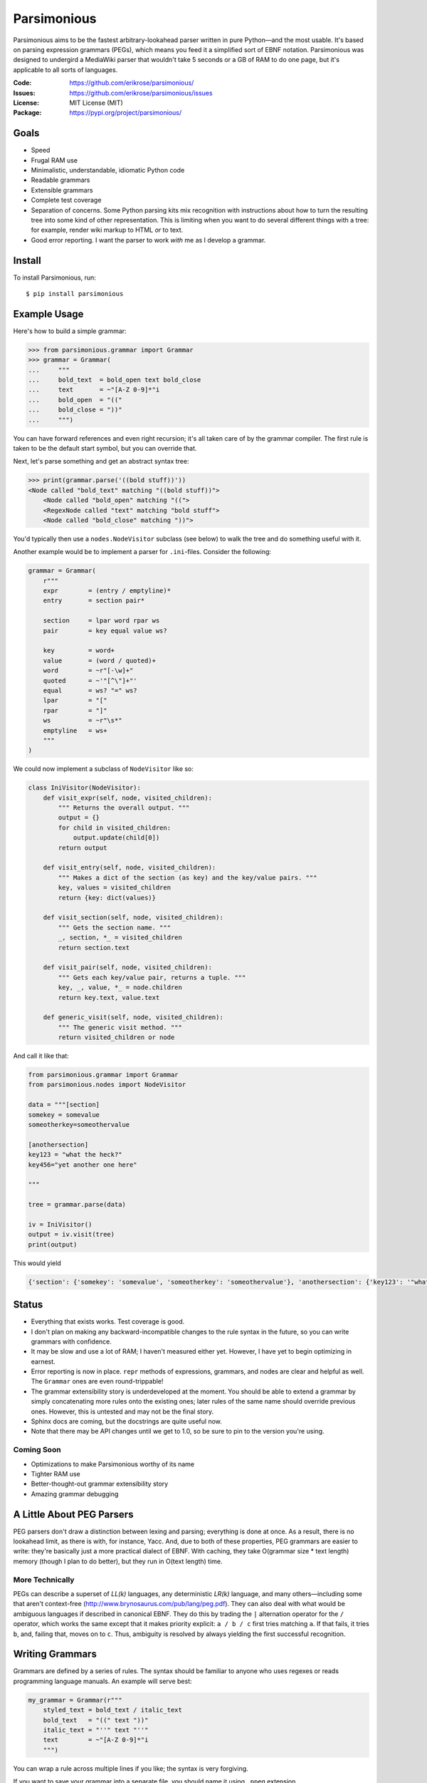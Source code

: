 ============
Parsimonious
============

Parsimonious aims to be the fastest arbitrary-lookahead parser written in pure
Python—and the most usable. It's based on parsing expression grammars (PEGs),
which means you feed it a simplified sort of EBNF notation. Parsimonious was
designed to undergird a MediaWiki parser that wouldn't take 5 seconds or a GB
of RAM to do one page, but it's applicable to all sorts of languages.

:Code:    https://github.com/erikrose/parsimonious/
:Issues:  https://github.com/erikrose/parsimonious/issues
:License: MIT License (MIT)
:Package: https://pypi.org/project/parsimonious/


Goals
=====

* Speed
* Frugal RAM use
* Minimalistic, understandable, idiomatic Python code
* Readable grammars
* Extensible grammars
* Complete test coverage
* Separation of concerns. Some Python parsing kits mix recognition with
  instructions about how to turn the resulting tree into some kind of other
  representation. This is limiting when you want to do several different things
  with a tree: for example, render wiki markup to HTML *or* to text.
* Good error reporting. I want the parser to work *with* me as I develop a
  grammar.


Install
=======

To install Parsimonious, run::

    $ pip install parsimonious


Example Usage
=============

Here's how to build a simple grammar:

.. code:: python

    >>> from parsimonious.grammar import Grammar
    >>> grammar = Grammar(
    ...     """
    ...     bold_text  = bold_open text bold_close
    ...     text       = ~"[A-Z 0-9]*"i
    ...     bold_open  = "(("
    ...     bold_close = "))"
    ...     """)

You can have forward references and even right recursion; it's all taken care
of by the grammar compiler. The first rule is taken to be the default start
symbol, but you can override that.

Next, let's parse something and get an abstract syntax tree:

.. code:: python

    >>> print(grammar.parse('((bold stuff))'))
    <Node called "bold_text" matching "((bold stuff))">
        <Node called "bold_open" matching "((">
        <RegexNode called "text" matching "bold stuff">
        <Node called "bold_close" matching "))">

You'd typically then use a ``nodes.NodeVisitor`` subclass (see below) to walk
the tree and do something useful with it.

Another example would be to implement a parser for ``.ini``-files. Consider the following:

.. code:: python

    grammar = Grammar(
        r"""
        expr        = (entry / emptyline)*
        entry       = section pair*

        section     = lpar word rpar ws
        pair        = key equal value ws?

        key         = word+
        value       = (word / quoted)+
        word        = ~r"[-\w]+"
        quoted      = ~'"[^\"]+"'
        equal       = ws? "=" ws?
        lpar        = "["
        rpar        = "]"
        ws          = ~r"\s*"
        emptyline   = ws+
        """
    )


We could now implement a subclass of ``NodeVisitor`` like so:

.. code:: python

    class IniVisitor(NodeVisitor):
        def visit_expr(self, node, visited_children):
            """ Returns the overall output. """
            output = {}
            for child in visited_children:
                output.update(child[0])
            return output

        def visit_entry(self, node, visited_children):
            """ Makes a dict of the section (as key) and the key/value pairs. """
            key, values = visited_children
            return {key: dict(values)}

        def visit_section(self, node, visited_children):
            """ Gets the section name. """
            _, section, *_ = visited_children
            return section.text

        def visit_pair(self, node, visited_children):
            """ Gets each key/value pair, returns a tuple. """
            key, _, value, *_ = node.children
            return key.text, value.text

        def generic_visit(self, node, visited_children):
            """ The generic visit method. """
            return visited_children or node

And call it like that:

.. code:: python

    from parsimonious.grammar import Grammar
    from parsimonious.nodes import NodeVisitor

    data = """[section]
    somekey = somevalue
    someotherkey=someothervalue

    [anothersection]
    key123 = "what the heck?"
    key456="yet another one here"

    """

    tree = grammar.parse(data)

    iv = IniVisitor()
    output = iv.visit(tree)
    print(output)

This would yield

.. code:: python

    {'section': {'somekey': 'somevalue', 'someotherkey': 'someothervalue'}, 'anothersection': {'key123': '"what the heck?"', 'key456': '"yet another one here"'}}

Status
======

* Everything that exists works. Test coverage is good.
* I don't plan on making any backward-incompatible changes to the rule syntax
  in the future, so you can write grammars with confidence.
* It may be slow and use a lot of RAM; I haven't measured either yet. However,
  I have yet to begin optimizing in earnest.
* Error reporting is now in place. ``repr`` methods of expressions, grammars,
  and nodes are clear and helpful as well. The ``Grammar`` ones are
  even round-trippable!
* The grammar extensibility story is underdeveloped at the moment. You should
  be able to extend a grammar by simply concatenating more rules onto the
  existing ones; later rules of the same name should override previous ones.
  However, this is untested and may not be the final story.
* Sphinx docs are coming, but the docstrings are quite useful now.
* Note that there may be API changes until we get to 1.0, so be sure to pin to
  the version you're using.

Coming Soon
-----------

* Optimizations to make Parsimonious worthy of its name
* Tighter RAM use
* Better-thought-out grammar extensibility story
* Amazing grammar debugging


A Little About PEG Parsers
==========================

PEG parsers don't draw a distinction between lexing and parsing; everything is
done at once. As a result, there is no lookahead limit, as there is with, for
instance, Yacc. And, due to both of these properties, PEG grammars are easier
to write: they're basically just a more practical dialect of EBNF. With
caching, they take O(grammar size * text length) memory (though I plan to do
better), but they run in O(text length) time.

More Technically
----------------

PEGs can describe a superset of *LL(k)* languages, any deterministic *LR(k)*
language, and many others—including some that aren't context-free
(http://www.brynosaurus.com/pub/lang/peg.pdf). They can also deal with what
would be ambiguous languages if described in canonical EBNF. They do this by
trading the ``|`` alternation operator for the ``/`` operator, which works the
same except that it makes priority explicit: ``a / b / c`` first tries matching
``a``. If that fails, it tries ``b``, and, failing that, moves on to ``c``.
Thus, ambiguity is resolved by always yielding the first successful recognition.


Writing Grammars
================

Grammars are defined by a series of rules. The syntax should be familiar to
anyone who uses regexes or reads programming language manuals. An example will
serve best:

.. code:: python

    my_grammar = Grammar(r"""
        styled_text = bold_text / italic_text
        bold_text   = "((" text "))"
        italic_text = "''" text "''"
        text        = ~"[A-Z 0-9]*"i
        """)

You can wrap a rule across multiple lines if you like; the syntax is very
forgiving.

If you want to save your grammar into a separate file, you should name it using
``.ppeg`` extension.


Syntax Reference
----------------

====================    ========================================================
``"some literal"``      Used to quote literals. Backslash escaping and Python
                        conventions for "raw" and Unicode strings help support
                        fiddly characters.

``b"some literal"``     A bytes literal. Using bytes literals and regular
                        expressions allows your grammar to parse binary files.
                        Note that all literals and regular expressions must be
                        of the same type within a grammar. In grammars that
                        process bytestrings, you should make the grammar string
                        an ``r"""string"""`` so that byte literals like ``\xff``
                        work correctly.

[space]                 Sequences are made out of space- or tab-delimited
                        things. ``a b c`` matches spots where those 3
                        terms appear in that order.

``a / b / c``           Alternatives. The first to succeed of ``a / b / c``
                        wins.

``thing?``              An optional expression. This is greedy, always consuming
                        ``thing`` if it exists.

``&thing``              A lookahead assertion. Ensures ``thing`` matches at the
                        current position but does not consume it.

``!thing``              A negative lookahead assertion. Matches if ``thing``
                        isn't found here. Doesn't consume any text.

``things*``             Zero or more things. This is greedy, always consuming as
                        many repetitions as it can.

``things+``             One or more things. This is greedy, always consuming as
                        many repetitions as it can.

``~r"regex"ilmsuxa``    Regexes have ``~`` in front and are quoted like
                        literals. Any flags_ (``asilmx``) follow the end quotes
                        as single chars. Regexes are good for representing
                        character classes (``[a-z0-9]``) and optimizing for
                        speed. The downside is that they won't be able to take
                        advantage of our fancy debugging, once we get that
                        working. Ultimately, I'd like to deprecate explicit
                        regexes and instead have Parsimonious dynamically build
                        them out of simpler primitives. Parsimonious uses the
                        regex_ library instead of the built-in re module.

``~br"regex"``          A bytes regex; required if your grammar parses
                        bytestrings.

``(things)``            Parentheses are used for grouping, like in every other
                        language.

``thing{n}``            Exactly ``n`` repetitions of ``thing``.

``thing{n,m}``          Between ``n`` and ``m`` repititions (inclusive.)

``thing{,m}``           At most ``m`` repetitions of ``thing``.

``thing{n,}``           At least ``n`` repetitions of ``thing``.

====================    ========================================================

.. _flags: https://docs.python.org/3/howto/regex.html#compilation
.. _regex: https://github.com/mrabarnett/mrab-regex

Optimizing Grammars
===================

Don't Repeat Expressions
------------------------

If you need a ``~"[a-z0-9]"i`` at two points in your grammar, don't type it
twice. Make it a rule of its own, and reference it from wherever you need it.
You'll get the most out of the caching this way, since cache lookups are by
expression object identity (for speed).

Even if you have an expression that's very simple, not repeating it will
save RAM, as there can, at worst, be a cached int for every char in the text
you're parsing. In the future, we may identify repeated subexpressions
automatically and factor them up while building the grammar.

How much should you shove into one regex, versus how much should you break them
up to not repeat yourself? That's a fine balance and worthy of benchmarking.
More stuff jammed into a regex will execute faster, because it doesn't have to
run any Python between pieces, but a broken-up one will give better cache
performance if the individual pieces are re-used elsewhere. If the pieces of a
regex aren't used anywhere else, by all means keep the whole thing together.


Quantifiers
-----------

Bring your ``?`` and ``*`` quantifiers up to the highest level you
can. Otherwise, lower-level patterns could succeed but be empty and put a bunch
of useless nodes in your tree that didn't really match anything.


Processing Parse Trees
======================

A parse tree has a node for each expression matched, even if it matched a
zero-length string, like ``"thing"?`` might.

The ``NodeVisitor`` class provides an inversion-of-control framework for
walking a tree and returning a new construct (tree, string, or whatever) based
on it. For now, have a look at its docstrings for more detail. There's also a
good example in ``grammar.RuleVisitor``. Notice how we take advantage of nodes'
iterability by using tuple unpacks in the formal parameter lists:

.. code:: python

    def visit_or_term(self, or_term, (slash, _, term)):
        ...

For reference, here is the production the above unpacks::

    or_term = "/" _ term

When something goes wrong in your visitor, you get a nice error like this::

    [normal traceback here...]
    VisitationException: 'Node' object has no attribute 'foo'

    Parse tree:
    <Node called "rules" matching "number = ~"[0-9]+"">  <-- *** We were here. ***
        <Node matching "number = ~"[0-9]+"">
            <Node called "rule" matching "number = ~"[0-9]+"">
                <Node matching "">
                <Node called "label" matching "number">
                <Node matching " ">
                    <Node called "_" matching " ">
                <Node matching "=">
                <Node matching " ">
                    <Node called "_" matching " ">
                <Node called "rhs" matching "~"[0-9]+"">
                    <Node called "term" matching "~"[0-9]+"">
                        <Node called "atom" matching "~"[0-9]+"">
                            <Node called "regex" matching "~"[0-9]+"">
                                <Node matching "~">
                                <Node called "literal" matching ""[0-9]+"">
                                <Node matching "">
                <Node matching "">
                <Node called "eol" matching "
                ">
        <Node matching "">

The parse tree is tacked onto the exception, and the node whose visitor method
raised the error is pointed out.

Why No Streaming Tree Processing?
---------------------------------

Some have asked why we don't process the tree as we go, SAX-style. There are
two main reasons:

1. It wouldn't work. With a PEG parser, no parsing decision is final until the
   whole text is parsed. If we had to change a decision, we'd have to backtrack
   and redo the SAX-style interpretation as well, which would involve
   reconstituting part of the AST and quite possibly scuttling whatever you
   were doing with the streaming output. (Note that some bursty SAX-style
   processing may be possible in the future if we use cuts.)

2. It interferes with the ability to derive multiple representations from the
   AST: for example, turning wiki markup into first HTML and then text.


Future Directions
=================

Rule Syntax Changes
-------------------

* Maybe support left-recursive rules like PyMeta, if anybody cares.
* Ultimately, I'd like to get rid of explicit regexes and break them into more
  atomic things like character classes. Then we can dynamically compile bits
  of the grammar into regexes as necessary to boost speed.

Optimizations
-------------

* Make RAM use almost constant by automatically inserting "cuts", as described
  in
  http://ialab.cs.tsukuba.ac.jp/~mizusima/publications/paste513-mizushima.pdf.
  This would also improve error reporting, as we wouldn't backtrack out of
  everything informative before finally failing.
* Find all the distinct subexpressions, and unify duplicates for a better cache
  hit ratio.
* Think about having the user (optionally) provide some representative input
  along with a grammar. We can then profile against it, see which expressions
  are worth caching, and annotate the grammar. Perhaps there will even be
  positions at which a given expression is more worth caching. Or we could keep
  a count of how many times each cache entry has been used and evict the most
  useless ones as RAM use grows.
* We could possibly compile the grammar into VM instructions, like in "A
  parsing machine for PEGs" by Medeiros.
* If the recursion gets too deep in practice, use trampolining to dodge it.

Niceties
--------

* Pijnu has a raft of tree manipulators. I don't think I want all of them, but
  a judicious subset might be nice. Don't get into mixing formatting with tree
  manipulation.
  https://github.com/erikrose/pijnu/blob/master/library/node.py#L333. PyPy's
  parsing lib exposes a sane subset:
  http://doc.pypy.org/en/latest/rlib.html#tree-transformations.


Version History
===============
(Next release)
  * ...

0.10.0
  * Fix infinite recursion in __eq__ in some cases. (FelisNivalis)
  * Improve error message in left-recursive rules. (lucaswiman)
  * Add support for range ``{min,max}`` repetition expressions (righthandabacus)
  * Fix bug in ``*`` and ``+`` for token grammars (lucaswiman)
  * Add support for grammars on bytestrings (lucaswiman)
  * Fix LazyReference resolution bug #134 (righthandabacus)
  * ~15% speedup on benchmarks with a faster node cache (ethframe)

  .. warning::

      This release makes backward-incompatible changes:

      * Fix precedence of string literal modifiers ``u/r/b``.
        This will break grammars with no spaces between a
        reference and a string literal. (lucaswiman)


0.9.0
  * Add support for Python 3.7, 3.8, 3.9, 3.10 (righthandabacus, Lonnen)
  * Drop support for Python 2.x, 3.3, 3.4 (righthandabacus, Lonnen)
  * Remove six and go all in on Python 3 idioms (Lonnen)
  * Replace re with regex for improved handling of unicode characters
    in regexes (Oderjunkie)
  * Dropped nose for unittest (swayson)
  * `Grammar.__repr__()` now correctly escapes backslashes (ingolemo)
  * Custom rules can now be class methods in addition to
    functions (James Addison)
  * Make the ascii flag available in the regex syntax (Roman Inflianskas)

0.8.1
  * Switch to a function-style ``print`` in the benchmark tests so we work
    cleanly as a dependency on Python 3. (Edward Betts)

0.8.0
  * Make Grammar iteration ordered, making the ``__repr__`` more like the
    original input. (Lucas Wiman)
  * Improve text representation and error messages for anonymous
    subexpressions. (Lucas Wiman)
  * Expose BadGrammar and VisitationError as top-level imports.
  * No longer crash when you try to compare a Node to an instance of a
    different class. (Esben Sonne)
  * Pin ``six`` at 1.9.0 to ensure we have ``python_2_unicode_compatible``.
    (Sam Raker)
  * Drop Python 2.6 support.

0.7.0
  * Add experimental token-based parsing, via TokenGrammar class, for those
    operating on pre-lexed streams of tokens. This can, for example, help parse
    indentation-sensitive languages that use the "off-side rule", like Python.
    (Erik Rose)
  * Common codebase for Python 2 and 3: no more 2to3 translation step (Mattias
    Urlichs, Lucas Wiman)
  * Drop Python 3.1 and 3.2 support.
  * Fix a bug in ``Grammar.__repr__`` which fails to work on Python 3 since the
    string_escape codec is gone in Python 3. (Lucas Wiman)
  * Don't lose parentheses when printing representations of expressions.
    (Michael Kelly)
  * Make Grammar an immutable mapping (until we add automatic recompilation).
    (Michael Kelly)

0.6.2
  * Make grammar compilation 100x faster. Thanks to dmoisset for the initial
    patch.

0.6.1
  * Fix bug which made the default rule of a grammar invalid when it
    contained a forward reference.

0.6
  .. warning::

      This release makes backward-incompatible changes:

      * The ``default_rule`` arg to Grammar's constructor has been replaced
        with a method, ``some_grammar.default('rule_name')``, which returns a
        new grammar just like the old except with its default rule changed.
        This is to free up the constructor kwargs for custom rules.
      * ``UndefinedLabel`` is no longer a subclass of ``VisitationError``. This
        matters only in the unlikely case that you were catching
        ``VisitationError`` exceptions and expecting to thus also catch
        ``UndefinedLabel``.

  * Add support for "custom rules" in Grammars. These provide a hook for simple
    custom parsing hooks spelled as Python lambdas. For heavy-duty needs,
    you can put in Compound Expressions with LazyReferences as subexpressions,
    and the Grammar will hook them up for optimal efficiency--no calling
    ``__getitem__`` on Grammar at parse time.
  * Allow grammars without a default rule (in cases where there are no string
    rules), which leads to also allowing empty grammars. Perhaps someone
    building up grammars dynamically will find that useful.
  * Add ``@rule`` decorator, allowing grammars to be constructed out of
    notations on ``NodeVisitor`` methods. This saves looking back and forth
    between the visitor and the grammar when there is only one visitor per
    grammar.
  * Add ``parse()`` and ``match()`` convenience methods to ``NodeVisitor``.
    This makes the common case of parsing a string and applying exactly one
    visitor to the AST shorter and simpler.
  * Improve exception message when you forget to declare a visitor method.
  * Add ``unwrapped_exceptions`` attribute to ``NodeVisitor``, letting you
    name certain exceptions which propagate out of visitors without being
    wrapped by ``VisitationError`` exceptions.
  * Expose much more of the library in ``__init__``, making your imports
    shorter.
  * Drastically simplify reference resolution machinery. (Vladimir Keleshev)

0.5
  .. warning::

      This release makes some backward-incompatible changes. See below.

  * Add alpha-quality error reporting. Now, rather than returning ``None``,
    ``parse()`` and ``match()`` raise ``ParseError`` if they don't succeed.
    This makes more sense, since you'd rarely attempt to parse something and
    not care if it succeeds. It was too easy before to forget to check for a
    ``None`` result. ``ParseError`` gives you a human-readable unicode
    representation as well as some attributes that let you construct your own
    custom presentation.
  * Grammar construction now raises ``ParseError`` rather than ``BadGrammar``
    if it can't parse your rules.
  * ``parse()`` now takes an optional ``pos`` argument, like ``match()``.
  * Make the ``_str__()`` method of ``UndefinedLabel`` return the right type.
  * Support splitting rules across multiple lines, interleaving comments,
    putting multiple rules on one line (but don't do that) and all sorts of
    other horrific behavior.
  * Tolerate whitespace after opening parens.
  * Add support for single-quoted literals.

0.4
  * Support Python 3.
  * Fix ``import *`` for ``parsimonious.expressions``.
  * Rewrite grammar compiler so right-recursive rules can be compiled and
    parsing no longer fails in some cases with forward rule references.

0.3
  * Support comments, the ``!`` ("not") operator, and parentheses in grammar
    definition syntax.
  * Change the ``&`` operator to a prefix operator to conform to the original
    PEG syntax. The version in Parsing Techniques was infix, and that's what I
    used as a reference. However, the unary version is more convenient, as it
    lets you spell ``AB & A`` as simply ``A &B``.
  * Take the ``print`` statements out of the benchmark tests.
  * Give Node an evaluate-able ``__repr__``.

0.2
  * Support matching of prefixes and other not-to-the-end slices of strings by
    making ``match()`` public and able to initialize a new cache. Add
    ``match()`` callthrough method to ``Grammar``.
  * Report a ``BadGrammar`` exception (rather than crashing) when there are
    mistakes in a grammar definition.
  * Simplify grammar compilation internals: get rid of superfluous visitor
    methods and factor up repetitive ones. Simplify rule grammar as well.
  * Add ``NodeVisitor.lift_child`` convenience method.
  * Rename ``VisitationException`` to ``VisitationError`` for consistency with
    the standard Python exception hierarchy.
  * Rework ``repr`` and ``str`` values for grammars and expressions. Now they
    both look like rule syntax. Grammars are even round-trippable! This fixes a
    unicode encoding error when printing nodes that had parsed unicode text.
  * Add tox for testing. Stop advertising Python 2.5 support, which never
    worked (and won't unless somebody cares a lot, since it makes Python 3
    support harder).
  * Settle (hopefully) on the term "rule" to mean "the string representation of
    a production". Get rid of the vague, mysterious "DSL".

0.1
  * A rough but useable preview release

Thanks to Wiki Loves Monuments Panama for showing their support with a generous
gift.
